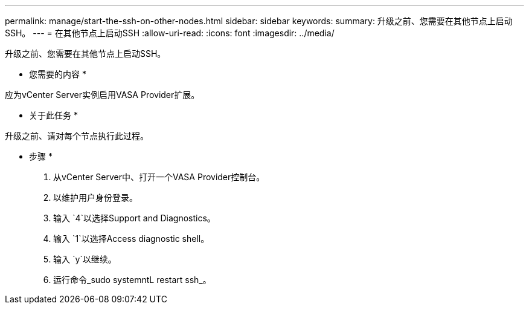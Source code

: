---
permalink: manage/start-the-ssh-on-other-nodes.html 
sidebar: sidebar 
keywords:  
summary: 升级之前、您需要在其他节点上启动SSH。 
---
= 在其他节点上启动SSH
:allow-uri-read: 
:icons: font
:imagesdir: ../media/


[role="lead"]
升级之前、您需要在其他节点上启动SSH。

* 您需要的内容 *

应为vCenter Server实例启用VASA Provider扩展。

* 关于此任务 *

升级之前、请对每个节点执行此过程。

* 步骤 *

. 从vCenter Server中、打开一个VASA Provider控制台。
. 以维护用户身份登录。
. 输入 `4`以选择Support and Diagnostics。
. 输入 `1`以选择Access diagnostic shell。
. 输入 `y`以继续。
. 运行命令_sudo systemntL restart ssh_。

